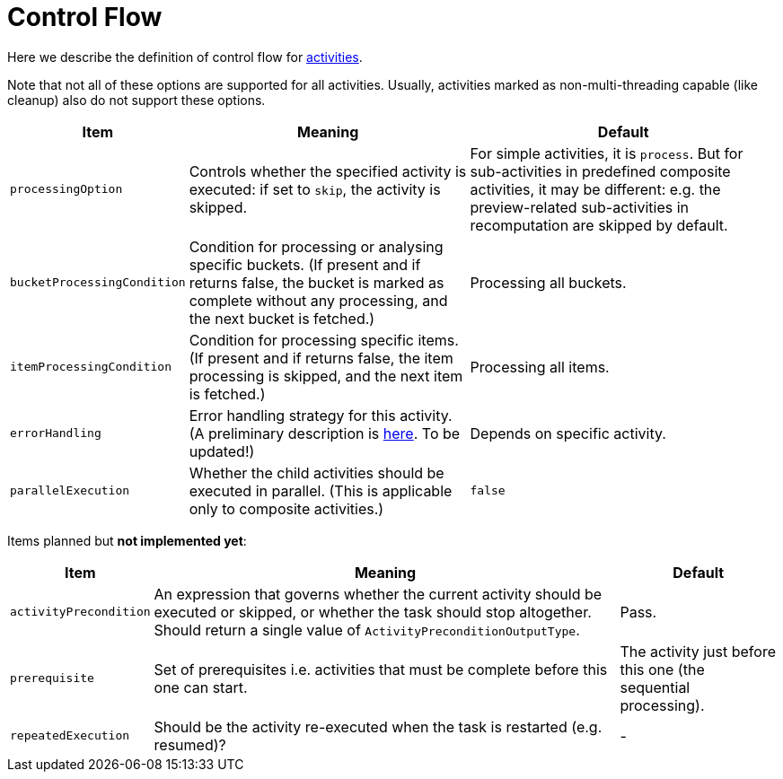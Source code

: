 = Control Flow

Here we describe the definition of control flow for link:index.adoc[activities].

Note that not all of these options are supported for all activities.
Usually, activities marked as non-multi-threading capable (like cleanup) also do not support
these options.

[%header]
[%autowidth]
|===
| Item | Meaning | Default

| `processingOption`
| Controls whether the specified activity is executed: if set to `skip`, the activity is skipped.
| For simple activities, it is `process`. But for sub-activities in predefined composite activities,
it may be different: e.g. the preview-related sub-activities in recomputation are skipped by default.

| `bucketProcessingCondition`
| Condition for processing or analysing specific buckets. (If present and if returns false, the
bucket is marked as complete without any processing, and the next bucket is fetched.)
| Processing all buckets.

| `itemProcessingCondition`
| Condition for processing specific items. (If present and if returns false,
the item processing is skipped, and the next item is fetched.)
| Processing all items.

| `errorHandling`
| Error handling strategy for this activity. (A preliminary description is link:https://docs.evolveum.com/midpoint/reference/tasks/task-error-handling/[here]. To be updated!)
| Depends on specific activity.

| `parallelExecution`
| Whether the child activities should be executed in parallel.
(This is applicable only to composite activities.)
| `false`
|===

Items planned but *not implemented yet*:

[%header]
[%autowidth]
|===
| Item | Meaning | Default
| `activityPrecondition`
| An expression that governs whether the current activity should be executed or skipped,
or whether the task should stop altogether. Should return a single value
of `ActivityPreconditionOutputType`.
| Pass.

| `prerequisite`
| Set of prerequisites i.e. activities that must be complete before this one can start.
| The activity just before this one (the sequential processing).

| `repeatedExecution`
| Should be the activity re-executed when the task is restarted (e.g. resumed)?
| -
|===
